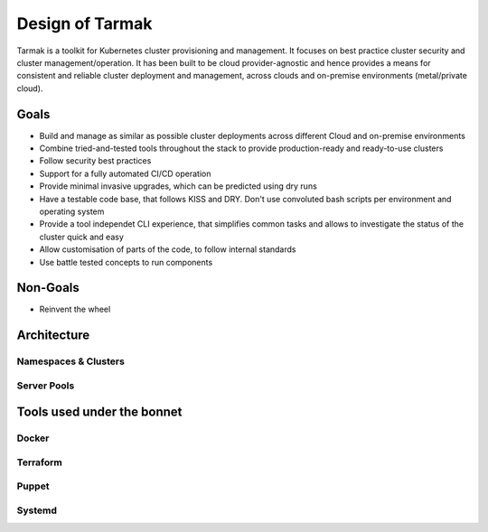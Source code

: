.. _design:

Design of Tarmak
================

Tarmak is a toolkit for Kubernetes cluster provisioning and management. It
focuses on best practice cluster security and cluster management/operation. It
has been built to be cloud provider-agnostic and hence provides a means for
consistent and reliable cluster deployment and management, across clouds and
on-premise environments (metal/private cloud).

Goals
-----

* Build and manage as similar as possible cluster deployments across different
  Cloud and on-premise environments

* Combine tried-and-tested tools throughout the stack to provide
  production-ready and ready-to-use clusters

* Follow security best practices

* Support for a fully automated CI/CD operation

* Provide minimal invasive upgrades, which can be predicted using dry runs

* Have a testable code base, that follows KISS and DRY. Don't use convoluted
  bash scripts per environment and operating system

* Provide a tool independet CLI experience, that simplifies common tasks and
  allows to investigate the status of the cluster quick and easy

* Allow customisation of parts of the code, to follow internal standards

* Use battle tested concepts to run components

Non-Goals
---------

* Reinvent the wheel

Architecture
---------------------

Namespaces & Clusters
*********************

Server Pools
************

Tools used under the bonnet
---------------------------

Docker
******

Terraform
*********

Puppet
******

Systemd
*******
